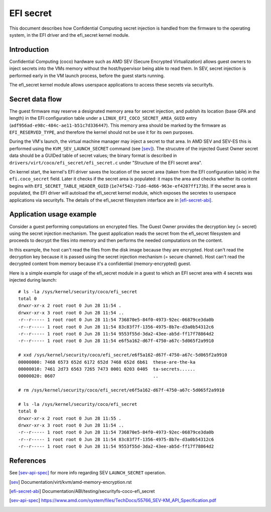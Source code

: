 .. SPDX-License-Identifier: GPL-2.0

==========
EFI secret
==========

This document describes how Confidential Computing secret injection is handled
from the firmware to the operating system, in the EFI driver and the efi_secret
kernel module.


Introduction
============

Confidential Computing (coco) hardware such as AMD SEV (Secure Encrypted
Virtualization) allows guest owners to inject secrets into the VMs
memory without the host/hypervisor being able to read them.  In SEV,
secret injection is performed early in the VM launch process, before the
guest starts running.

The efi_secret kernel module allows userspace applications to access these
secrets via securityfs.


Secret data flow
================

The guest firmware may reserve a designated memory area for secret injection,
and publish its location (base GPA and length) in the EFI configuration table
under a ``LINUX_EFI_COCO_SECRET_AREA_GUID`` entry
(``adf956ad-e98c-484c-ae11-b51c7d336447``).  This memory area should be marked
by the firmware as ``EFI_RESERVED_TYPE``, and therefore the kernel should not
be use it for its own purposes.

During the VM's launch, the virtual machine manager may inject a secret to that
area.  In AMD SEV and SEV-ES this is performed using the
``KVM_SEV_LAUNCH_SECRET`` command (see [sev]_).  The strucutre of the injected
Guest Owner secret data should be a GUIDed table of secret values; the binary
format is described in ``drivers/virt/coco/efi_secret/efi_secret.c`` under
"Structure of the EFI secret area".

On kernel start, the kernel's EFI driver saves the location of the secret area
(taken from the EFI configuration table) in the ``efi.coco_secret`` field.
Later it checks if the secret area is populated: it maps the area and checks
whether its content begins with ``EFI_SECRET_TABLE_HEADER_GUID``
(``1e74f542-71dd-4d66-963e-ef4287ff173b``).  If the secret area is populated,
the EFI driver will autoload the efi_secret kernel module, which exposes the
secretes to userspace applications via securityfs.  The details of the
efi_secret filesystem interface are in [efi-secret-abi]_.


Application usage example
=========================

Consider a guest performing computations on encrypted files.  The Guest Owner
provides the decryption key (= secret) using the secret injection mechanism.
The guest application reads the secret from the efi_secret filesystem and
proceeds to decrypt the files into memory and then performs the needed
computations on the content.

In this example, the host can't read the files from the disk image
because they are encrypted.  Host can't read the decryption key because
it is passed using the secret injection mechanism (= secure channel).
Host can't read the decrypted content from memory because it's a
confidential (memory-encrypted) guest.

Here is a simple example for usage of the efi_secret module in a guest
to which an EFI secret area with 4 secrets was injected during launch::

	# ls -la /sys/kernel/security/coco/efi_secret
	total 0
	drwxr-xr-x 2 root root 0 Jun 28 11:54 .
	drwxr-xr-x 3 root root 0 Jun 28 11:54 ..
	-r--r----- 1 root root 0 Jun 28 11:54 736870e5-84f0-4973-92ec-06879ce3da0b
	-r--r----- 1 root root 0 Jun 28 11:54 83c83f7f-1356-4975-8b7e-d3a0b54312c6
	-r--r----- 1 root root 0 Jun 28 11:54 9553f55d-3da2-43ee-ab5d-ff17f78864d2
	-r--r----- 1 root root 0 Jun 28 11:54 e6f5a162-d67f-4750-a67c-5d065f2a9910

	# xxd /sys/kernel/security/coco/efi_secret/e6f5a162-d67f-4750-a67c-5d065f2a9910
	00000000: 7468 6573 652d 6172 652d 7468 652d 6b61  these-are-the-ka
	00000010: 7461 2d73 6563 7265 7473 0001 0203 0405  ta-secrets......
	00000020: 0607                                     ..

	# rm /sys/kernel/security/coco/efi_secret/e6f5a162-d67f-4750-a67c-5d065f2a9910

	# ls -la /sys/kernel/security/coco/efi_secret
	total 0
	drwxr-xr-x 2 root root 0 Jun 28 11:55 .
	drwxr-xr-x 3 root root 0 Jun 28 11:54 ..
	-r--r----- 1 root root 0 Jun 28 11:54 736870e5-84f0-4973-92ec-06879ce3da0b
	-r--r----- 1 root root 0 Jun 28 11:54 83c83f7f-1356-4975-8b7e-d3a0b54312c6
	-r--r----- 1 root root 0 Jun 28 11:54 9553f55d-3da2-43ee-ab5d-ff17f78864d2


References
==========

See [sev-api-spec]_ for more info regarding SEV ``LAUNCH_SECRET`` operation.

.. [sev] Documentation/virt/kvm/amd-memory-encryption.rst
.. [efi-secret-abi] Documentation/ABI/testing/securityfs-coco-efi_secret
.. [sev-api-spec] https://www.amd.com/system/files/TechDocs/55766_SEV-KM_API_Specification.pdf

